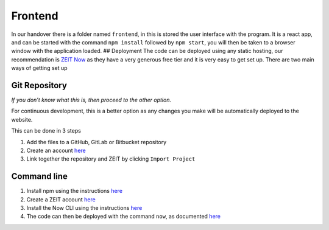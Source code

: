 =========================================================
Frontend
=========================================================



In our handover there is a folder named ``frontend``, in this is stored
the user interface with the program. It is a react app, and can be
started with the command ``npm install`` followed by ``npm start``, you
will then be taken to a browser window with the application loaded. ##
Deployment The code can be deployed using any static hosting, our
recommendation is `ZEIT Now <https://zeit.co/>`__ as they have a very
generous free tier and it is very easy to get set up. There are two main
ways of getting set up

Git Repository
~~~~~~~~~~~~~~

*If you don’t know what this is, then proceed to the other option.*

For continuous development, this is a better option as any changes you
make will be automatically deployed to the website.

This can be done in 3 steps

1. Add the files to a GitHub, GitLab or Bitbucket repository
2. Create an account `here <https://zeit.co/signup>`__
3. Link together the repository and ZEIT by clicking ``Import Project``

Command line
~~~~~~~~~~~~

1. Install npm using the instructions
   `here <https://www.npmjs.com/get-npm>`__
2. Create a ZEIT account `here <https://zeit.co/signup>`__
3. Install the Now CLI using the instructions
   `here <https://zeit.co/download>`__
4. The code can then be deployed with the command ``now``, as documented
   `here <https://zeit.co/docs/v2/platform/deployments#now-cli>`__

